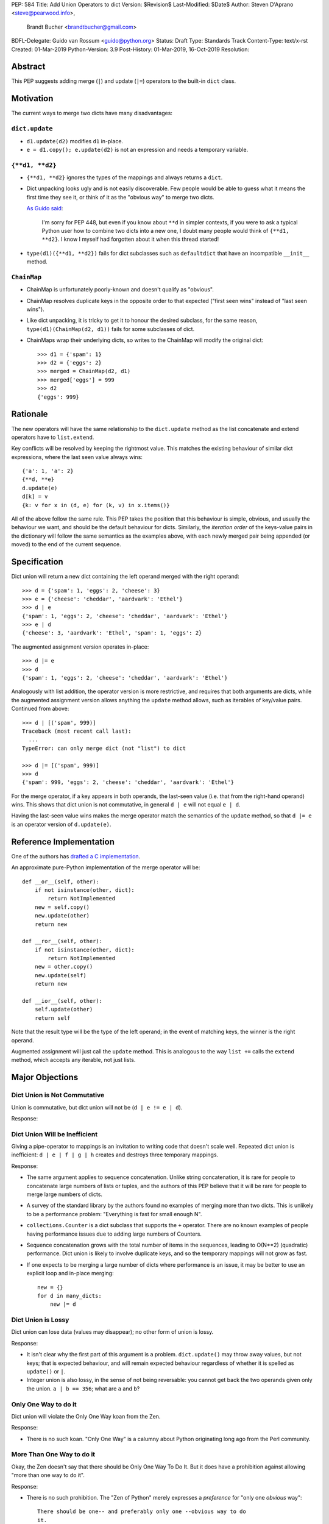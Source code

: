 PEP: 584
Title: Add Union Operators to dict
Version: $Revision$
Last-Modified: $Date$
Author: Steven D'Aprano <steve@pearwood.info>,
        Brandt Bucher <brandtbucher@gmail.com>
BDFL-Delegate: Guido van Rossum <guido@python.org>
Status: Draft
Type: Standards Track
Content-Type: text/x-rst
Created: 01-Mar-2019
Python-Version: 3.9
Post-History: 01-Mar-2019, 16-Oct-2019
Resolution:


Abstract
========

This PEP suggests adding merge (``|``) and update (``|=``) operators
to the built-in ``dict`` class.


Motivation
==========

The current ways to merge two dicts have many disadvantages:


``dict.update``
---------------

- ``d1.update(d2)`` modifies ``d1`` in-place.

- ``e = d1.copy(); e.update(d2)`` is not an expression and needs a
  temporary variable.


``{**d1, **d2}``
----------------

- ``{**d1, **d2}`` ignores the types of the mappings and always
  returns a ``dict``.

- Dict unpacking looks ugly and is not easily discoverable.  Few
  people would be able to guess what it means the first time they see
  it, or think of it as the "obvious way" to merge two dicts.

  `As Guido said
  <https://mail.python.org/archives/list/python-ideas@python.org/message/K4IC74IXE23K4KEL7OUFK3VBC62HGGVF/>`_:

    I'm sorry for PEP 448, but even if you know about ``**d`` in
    simpler contexts, if you were to ask a typical Python user how
    to combine two dicts into a new one, I doubt many people would
    think of ``{**d1, **d2}``. I know I myself had forgotten about
    it when this thread started!

- ``type(d1)({**d1, **d2})`` fails for dict subclasses such as
  ``defaultdict`` that have an incompatible ``__init__`` method.


``ChainMap``
------------

- ChainMap is unfortunately poorly-known and doesn't qualify as
  "obvious".

- ChainMap resolves duplicate keys in the opposite order to that
  expected ("first seen wins" instead of "last seen wins").

- Like dict unpacking, it is tricky to get it to honour the desired
  subclass, for the same reason, ``type(d1)(ChainMap(d2, d1))`` fails
  for some subclasses of dict.

- ChainMaps wrap their underlying dicts, so writes to the ChainMap
  will modify the original dict::

      >>> d1 = {'spam': 1}
      >>> d2 = {'eggs': 2}
      >>> merged = ChainMap(d2, d1)
      >>> merged['eggs'] = 999
      >>> d2
      {'eggs': 999}


Rationale
=========

The new operators will have the same relationship to the
``dict.update`` method as the list concatenate and extend operators
have to ``list.extend``.

Key conflicts will be resolved by keeping the rightmost value.  This
matches the existing behaviour of similar dict expressions, where the
last seen value always wins::

    {'a': 1, 'a': 2}
    {**d, **e}
    d.update(e)
    d[k] = v
    {k: v for x in (d, e) for (k, v) in x.items()}

All of the above follow the same rule.  This PEP takes the position
that this behaviour is simple, obvious, and usually the behaviour we
want, and should be the default behaviour for dicts.  Similarly, the
*iteration order* of the keys-value pairs in the dictionary will
follow the same semantics as the examples above, with each newly
merged pair being appended (or moved) to the end of the current
sequence.


Specification
=============

Dict union will return a new dict containing the left operand merged
with the right operand::

    >>> d = {'spam': 1, 'eggs': 2, 'cheese': 3}
    >>> e = {'cheese': 'cheddar', 'aardvark': 'Ethel'}
    >>> d | e
    {'spam': 1, 'eggs': 2, 'cheese': 'cheddar', 'aardvark': 'Ethel'}
    >>> e | d
    {'cheese': 3, 'aardvark': 'Ethel', 'spam': 1, 'eggs': 2}

The augmented assignment version operates in-place::

    >>> d |= e
    >>> d
    {'spam': 1, 'eggs': 2, 'cheese': 'cheddar', 'aardvark': 'Ethel'}

Analogously with list addition, the operator version is more
restrictive, and requires that both arguments are dicts, while the
augmented assignment version allows anything the ``update`` method
allows, such as iterables of key/value pairs.  Continued from above::

    >>> d | [('spam', 999)]
    Traceback (most recent call last):
      ...
    TypeError: can only merge dict (not "list") to dict

    >>> d |= [('spam', 999)]
    >>> d
    {'spam': 999, 'eggs': 2, 'cheese': 'cheddar', 'aardvark': 'Ethel'}

For the merge operator, if a key appears in both operands, the
last-seen value (i.e.  that from the right-hand operand) wins.  This
shows that dict union is not commutative, in general ``d | e`` will
not equal ``e | d``.

Having the last-seen value wins makes the merge operator match the
semantics of the ``update`` method, so that ``d |= e`` is an operator
version of ``d.update(e)``.


Reference Implementation
========================

One of the authors has `drafted a C implementation
<https://github.com/brandtbucher/cpython/tree/addiction>`_.

An approximate pure-Python implementation of the merge operator will
be::

    def __or__(self, other):
        if not isinstance(other, dict):
            return NotImplemented
        new = self.copy()
        new.update(other)
        return new

    def __ror__(self, other):
        if not isinstance(other, dict):
            return NotImplemented
        new = other.copy()
        new.update(self)
        return new

    def __ior__(self, other):
        self.update(other)
        return self

Note that the result type will be the type of the left operand; in the
event of matching keys, the winner is the right operand.

Augmented assignment will just call the ``update`` method.  This is
analogous to the way ``list +=`` calls the ``extend`` method, which
accepts any iterable, not just lists.


Major Objections
================

Dict Union is Not Commutative
-----------------------------

Union is commutative, but dict union will not be (``d | e != e | d``).

Response:


Dict Union Will be Inefficient
------------------------------

Giving a pipe-operator to mappings is an invitation to writing code
that doesn't scale well.  Repeated dict union is inefficient:
``d | e | f | g | h`` creates and destroys three temporary mappings.

Response:

* The same argument applies to sequence concatenation.  Unlike string
  concatenation, it is rare for people to concatenate large numbers of
  lists or tuples, and the authors of this PEP believe that it will be
  rare for people to merge large numbers of dicts.

* A survey of the standard library by the authors found no examples of
  merging more than two dicts.  This is unlikely to be a performance
  problem: "Everything is fast for small enough N".

* ``collections.Counter`` is a dict subclass that supports the ``+``
  operator.  There are no known examples of people having performance
  issues due to adding large numbers of Counters.

* Sequence concatenation grows with the total number of items in the
  sequences, leading to O(N**2) (quadratic) performance.  Dict union
  is likely to involve duplicate keys, and so the temporary mappings
  will not grow as fast.

* If one expects to be merging a large number of dicts where
  performance is an issue, it may be better to use an explicit loop
  and in-place merging::

      new = {}
      for d in many_dicts:
          new |= d


Dict Union is Lossy
-------------------

Dict union can lose data (values may disappear); no other form of
union is lossy.

Response:

* It isn't clear why the first part of this argument is a problem.
  ``dict.update()`` may throw away values, but not keys; that is
  expected behaviour, and will remain expected behaviour regardless of
  whether it is spelled as ``update()`` or ``|``.

* Integer union is also lossy, in the sense of not being reversable:
  you cannot get back the two operands given only the union.
  ``a | b == 356``; what are ``a`` and ``b``?


Only One Way to do it
---------------------

Dict union will violate the Only One Way koan from the Zen.

Response:

* There is no such koan.  "Only One Way" is a calumny about Python
  originating long ago from the Perl community.


More Than One Way to do it
--------------------------

Okay, the Zen doesn't say that there should be Only One Way To Do It.
But it does have a prohibition against allowing "more than one way to
do it".

Response:

* There is no such prohibition.  The "Zen of Python" merely expresses
  a *preference* for "only one *obvious* way"::

    There should be one-- and preferably only one --obvious way to do
    it.

* The emphasis here is that there should be an obvious way to do "it".
  In the case of dict update operations, there are at least two
  different operations that we might wish to do:

  - *update a dict in place*, in which place the Obvious Way is to use
    the ``update()`` method.  If this proposal is accepted, the ``|=``
    augmented assignment operator will also work, but that is a
    side-effect of how augmented assignments are defined.  Which you
    choose is a matter of taste.

  - *merge two existing dicts into a third, new dict*, in which case
    this PEP proposes that the Obvious Way is to use the ``|`` merge
    operator.

* In practice, this preference for "only one way" is frequently
  violated in Python.  For example, every for loop could be re-written
  as a while loop; every if-expression could be written as an if-else
  statement.  List, set and dict comprehensions could all be replaced
  by generator comprehensions.  Lists offer no fewer than five ways to
  implement concatenation:

  - Concatenation operator: ``a + b``
  - In-place concatenation operator: ``a += b``
  - Slice assignment: ``a[len(a):] = b``
  - Sequence unpacking: ``[*a, *b]``
  - Extend method: ``a.extend(b)``

  We should not be too strict about rejecting useful functionality
  because it violates "only one way".


Dict Union Makes Code Harder to Understand
------------------------------------------

Dict union makes it harder to tell what code means.  To paraphrase the
objection rather than quote anyone in specific: "If I see
``spam | eggs``, I can't tell what it does unless I know what ``spam``
and ``eggs`` are".

Response:

* This is very true.  But it is equally true today, where the use of
  the ``+`` operator could mean any of:

  - numeric addition
  - sequence concatenation
  - ``Counter`` merging
  - any other overloaded operation

  Adding dict merging to the set of possibilities doesn't seem to make
  it *harder* to understand the code.  No more work is required to
  determine that ``spam`` and ``eggs`` are mappings than it would take
  to determine that they are lists, or numbers.  And good naming
  conventions will help::

    width + margin  # probably numeric addition
    prefix + word   # probably string concatenation
    settings + user_prefs  # probably mapping addition


What About the Full set API?
----------------------------

Some people have suggested that dicts are "set like", and should
support the full collection of set operators ``|``, ``&``, ``^`` and
``-``.

This PEP does not take a position on whether dicts should support the
full collection of set operators, and would prefer to leave that for a
later PEP (one of the authors is interested in drafting such a PEP).
For the benefit of any later PEP, a brief summary follows.

Set union, ``|``, has a natural analogy to dict update operation, and
the pipe operator is strongly prefered over ``+`` by many people.  As
described in the section "Rejected semantics", the most natural
behaviour is for the last value seen to win.

Set intersection ``&`` is more problematic.  While it is easy to
determine the intersection of *keys* in two dicts, it is not clear
what to do with the *values*.  For example, given two dicts::

    d1 = {"spam": 1, "eggs": 2}
    d2 = {"ham": 3, "eggs": 4}

it is obvious that the only key of ``d1 & d2`` must be ``"eggs"``.
But there are at least five obvious ways to choose the values:

- first (left-most) value wins: ``2``
- last (right-most) value wins: ``4``
- add/concatenate the values: ``6``
- keep a list of both values: ``[2, 4]``
- raise an exception

but none of them are obviously correct or more useful than the others.
"Last seen wins" has the advantage of consistency with union, but it
isn't clear if that alone is reason enough to choose it.

Set symmetric difference ``^`` is also obvious and natural.  Given the
two dicts above, the symmetric difference ``d1 ^ d2`` would be
``{"spam": 1, "ham": 3}``.

Set difference ``-`` is also obvious and natural, and an earlier
version of this PEP included it in the proposal.  Given the dicts
above, we would have ``d1 - d2`` return ``{"spam": 1}`` and
``d2 - d1`` return ``{"ham": 1}``.


Examples of Candidates For The dict Merging Operators
-----------------------------------------------------

The authors of this PEP did a survey of third party libraries for
dictionary merging which might be candidates for dict union.

(This is a cursory list based on a subset of whatever arbitrary
third-party packages happened to be installed on one of the authors'
computers, and may not reflect the current state of any package.)


From **sympy/abc.py**::

    clash = {}
    clash.update(clash1)
    clash.update(clash2)
    return clash1, clash2, clash

Rewrite as ``return clash1, clash2, clash1 | clash2``.


From **sympy/utilities/runtests.py**::

    globs = globs.copy()
    if extraglobs is not None:
        globs.update(extraglobs)

Rewrite as
``globs = globs | (extraglobs if extraglobs is not None else {})``


From **sympy/printing/fcode.py** and **sympy/printing/ccode.py**::

    self.known_functions = dict(known_functions)
    userfuncs = settings.get('user_functions', {})
    self.known_functions.update(userfuncs)

Rewrite as
``self.known_functions = dict(known_functions) | settings.get('user_functions', {})``


From **sympy/parsing/maxima.py**::

    dct = MaximaHelpers.__dict__.copy()
    dct.update(name_dict)
    obj = sympify(str, locals=dct)

Rewrite as
``obj = sympify(str, locals=MaximaHelpers.__dict__|name_dict)``


From **sphinx/quickstart.py**::

    d.setdefault('release', d['version'])
    d2 = DEFAULT_VALUE.copy()
    d2.update(dict(("ext_"+ext, False) for ext in EXTENSIONS))
    d2.update(d)
    d = d2

Rewrite as
``d = DEFAULT_VALUE | dict(("ext_"+ext, False) for ext in EXTENSIONS) | d``


From **sphinx/highlighting.py**::

    kwargs.update(self.formatter_args)
    return self.formatter(**kwargs)

Rewrite as ``return self.formatter(**(kwargs | self.formatter_args))``


From **sphinx/ext/inheritance_diagram.py**::

    n_attrs = self.default_node_attrs.copy()
    e_attrs = self.default_edge_attrs.copy()
    g_attrs.update(graph_attrs)
    n_attrs.update(node_attrs)
    e_attrs.update(edge_attrs)

Rewrite as::

    g_attrs |= graph_attrs
    n_attrs = self.default_node_attrs | node_attrs
    e_attrs = self.default_edge_attrs | edge_attrs


From **sphinx/ext/doctest.py**::

    new_opt = code[0].options.copy()
    new_opt.update(example.options)
    example.options = new_opt

Rewrite as ``example.options = code[0].options | example.options``


From **sphinx/domains/__init__.py**::

    self.attrs = self.known_attrs.copy()
    self.attrs.update(attrs)

Rewrite as ``self.attrs = self.known_attrs | attrs``


From **requests/sessions.py**::

    merged_setting = dict_class(to_key_val_list(session_setting))
    merged_setting.update(to_key_val_list(request_setting))

Rewrite as
``merged_setting = dict_class(to_key_val_list(session_setting)) | to_key_val_list(request_setting)``


From **matplotlib/legend.py**::

    hm = default_handler_map.copy()
    hm.update(self._handler_map)
    return hm

Rewrite as ``return default_handler_map | self._handler_map``


From **pygments/lexer.py**::

    kwargs.update(lexer.options)
    lx = lexer.__class__(**kwargs)

Rewrite as ``lx = lexer.__class__(**(kwargs | lexer.options))``


From **praw/internal.py**::

    data = {'name': six.text_type(user), 'type': relationship}
    data.update(kwargs)

Rewrite as
``data = {'name': six.text_type(user), 'type': relationship} | kwargs``


From **IPython/zmq/ipkernel.py**::

    aliases = dict(kernel_aliases)
    aliases.update(shell_aliases)

Rewrite as ``aliases = dict(kernel_aliases) | shell_aliases``


From **matplotlib/backends/backend_svg.py**::

    attrib = attrib.copy()
    attrib.update(extra)
    attrib = attrib.items()

Rewrite as ``attrib = (attrib | extra).items()``


From **matplotlib/delaunay/triangulate.py**::

    edges = {}
    edges.update(dict(zip(self.triangle_nodes[border[:,0]][:,1],
                 self.triangle_nodes[border[:,0]][:,2])))
    edges.update(dict(zip(self.triangle_nodes[border[:,1]][:,2],
                 self.triangle_nodes[border[:,1]][:,0])))
    edges.update(dict(zip(self.triangle_nodes[border[:,2]][:,0],
                 self.triangle_nodes[border[:,2]][:,1])))

Rewrite as::

    edges = {}
    edges |= zip(self.triangle_nodes[border[:,0]][:,1],
                 self.triangle_nodes[border[:,0]][:,2])
    edges |= zip(self.triangle_nodes[border[:,1]][:,2],
                 self.triangle_nodes[border[:,1]][:,0])
    edges |= zip(self.triangle_nodes[border[:,2]][:,0],
                 self.triangle_nodes[border[:,2]][:,1])


From **numpy/ma/core.py**::

    _optinfo = {}
    _optinfo.update(getattr(obj, '_optinfo', {}))
    _optinfo.update(getattr(obj, '_basedict', {}))
    if not isinstance(obj, MaskedArray):
        _optinfo.update(getattr(obj, '__dict__', {}))

Rewrite as::

    _optinfo = {}
    _optinfo |= getattr(obj, '_optinfo', {})
    _optinfo |= getattr(obj, '_basedict', {})
    if not isinstance(obj, MaskedArray):
        _optinfo |= getattr(obj, '__dict__', {})


The above examples show that sometimes the ``|`` operator leads to a
clear increase in readability, reducing the number of lines of code
and improving clarity.  However other examples using the ``|``
operator lead to long, complex single expressions, possibly well over
the PEP 8 maximum line length of 80 columns.  As with any other
language feature, the programmer should use their own judgement about
whether ``|`` improves their code.


Rejected Ideas
==============

Rejected Semantics
------------------

There were at least four other proposed solutions for handling
conflicting keys.  These alternatives are left to subclasses of dict.


Raise
'''''

It isn't clear that this behaviour has many use-cases or will be often
useful, but it will likely be annoying as any use of the dict union
operator would have to be guarded with a ``try...except`` clause.


Add the Values (as Counter Does, With ``+``)
''''''''''''''''''''''''''''''''''''''''''''

Too specialised to be used as the default behaviour.


Leftmost Value (First-Seen) Wins
''''''''''''''''''''''''''''''''

It isn't clear that this behaviour has many use-cases.  In fact, one
can simply reverse the order of the arguments::

    d2 | d1  # d1 merged with d2, keeping existing values in d1


Concatenate Values in a List
''''''''''''''''''''''''''''

    {'a': 1} | {'a': 2} == {'a': [1, 2]}

This is likely to be too specialised to be the default.  It is not
clear what to do if the values are already lists::

    {'a': [1, 2]} | {'a': [3, 4]}

Should this give ``{'a': [1, 2, 3, 4]}`` or
``{'a': [[1, 2], [3, 4]]}``?


Rejected Alternatives
---------------------

Use the Left Shift Operator
'''''''''''''''''''''''''''

The ``<<`` operator didn't seem to get much support on Python-Ideas,
but no major objections either.  Perhaps the strongest objection was
Chris Angelico's comment

    The "cuteness" value of abusing the operator to indicate
    information flow got old shortly after C++ did it.


Use a New Left Arrow Operator
'''''''''''''''''''''''''''''

Another suggestion was to create a new operator ``<-``.  Unfortunately
this would be ambiguous, ``d<-e`` could mean ``d merge e`` or
``d less-than minus e``.


Use a Method
''''''''''''

A ``dict.merged()`` method would avoid the need for an operator at
all.  One subtlety is that it would likely need slightly different
implementations when called as an unbound method versus as a bound
method.

As an unbound method, the behaviour could be similar to::

    def merged(cls, *mappings, **kw):
        new = cls()  # Will this work for defaultdict?
        for m in mappings:
            new.update(m)
        new.update(kw)
        return new

As a bound method, the behaviour could be similar to::

    def merged(self, *mappings, **kw):
        new = self.copy()
        for m in mappings:
            new.update(m)
        new.update(kw)
        return new

Advantages

* Arguably, methods are more discoverable than operators.

* The method could accept any number of positional and keyword
  arguments, avoiding the inefficiency of creating temporary dicts.

* Accepts sequences of ``(key, value)`` pairs like the ``update``
  method.

* Being a method, it is easily to override in a subclass if you need
  alternative behaviours such as "first wins", "unique keys", etc.

Disadvantages

* Would likely require a new kind of method decorator which combined
  the behaviour of regular instance methods and ``classmethod``.  It
  would need to be public (but not necessarily a builtin) for those
  needing to override the method.  There is a
  `proof of concept <http://code.activestate.com/recipes/577030>`_.

* It isn't an operator.  Guido discusses `why operators are useful
  <https://mail.python.org/archives/list/python-ideas@python.org/message/52DLME5DKNZYFEETCTRENRNKWJ2B4DD5/>`_.
  For another viewpoint, see `Nick Coghlan's blog post
  <https://www.curiousefficiency.org/posts/2019/03/what-does-x-equals-a-plus-b-mean.html>`_.


Use a Function
''''''''''''''

Instead of a method, use a new built-in function ``merged()``.  One
possible implementation could be something like this::

    def merged(*mappings, **kw):
        if mappings and isinstance(mappings[0], dict):
            # If the first argument is a dict, use its type.
            new = mappings[0].copy()
            mappings = mappings[1:]
        else:
            # No positional arguments, or the first argument is a
            # sequence of (key, value) pairs.
            new = dict()
        for m in mappings:
            new.update(m)
        new.update(kw)
        return new

Disadvantages

* May not be important enough to be a builtin.

* Hard to override behaviour if you need something like "first wins".

An alternative might be to forgo the arbitrary keywords, and take a
single keyword parameter that specifies the behaviour on collisions::

    def merged(*mappings, on_collision=lambda k, v1, v2: v2):
        # implementation left as an exercise to the reader

Advantages

* Most of the same advantages of the method or function solutions
  above.

* Doesn't require a subclass to implement alternative behaviour on
  collisions, just a function.

Disadvantages

* Same as function above.

* Cannot use arbitrary keyword arguments.


Related discussions
===================

`Latest discussion which motivated this PEP
<https://mail.python.org/archives/list/python-ideas@python.org/thread/BHIJX6MHGMMD3S6D7GVTPZQL4N5V7T42>`_

`Ticket on the bug tracker <https://bugs.python.org/issue36144>`_

Merging two dictionaries in an expression is a frequently requested
feature.  For example:

https://stackoverflow.com/questions/38987/how-to-merge-two-dictionaries-in-a-single-expression

https://stackoverflow.com/questions/1781571/how-to-concatenate-two-dictionaries-to-create-a-new-one-in-python

https://stackoverflow.com/questions/6005066/adding-dictionaries-together-python

Occasionally people request alternative behaviour for the merge:

https://stackoverflow.com/questions/1031199/adding-dictionaries-in-python

https://stackoverflow.com/questions/877295/python-dict-add-by-valuedict-2

...including one proposal to treat dicts as `sets of keys
<https://mail.python.org/archives/list/python-ideas@python.org/message/YY3KZZGEX6VEFX5QZJ33P7NTTXGPZQ7N/>`_.

`Ian Lee's proto-PEP <https://lwn.net/Articles/635444/>`_, and
`discussion <https://lwn.net/Articles/635397/>`_ in 2015.  Further
discussion took place on `Python-Ideas
<https://mail.python.org/archives/list/python-ideas@python.org/thread/43OZV3MR4XLFRPCI27I7BB6HVBD25M2E/>`_.

(Observant readers will notice that one of the authors of this PEP was
more skeptical of the idea in 2015.)

Adding `a full complement of operators to dicts
<https://mail.python.org/archives/list/python-ideas@python.org/thread/EKWMDJKMVOJCOROQVHJFQX7W2L55I5RA/>`_.

`Discussion on Y-Combinator <https://news.ycombinator.com/item?id=19314646>`_.

https://treyhunner.com/2016/02/how-to-merge-dictionaries-in-python/

https://code.tutsplus.com/tutorials/how-to-merge-two-python-dictionaries--cms-26230

In direct response to an earlier draft of this PEP, Serhiy Storchaka
raised `a ticket in the bug tracker
<https://bugs.python.org/issue36431>`_ to replace the
``copy(); update()`` idiom with dict unpacking.


Copyright
=========

This document is placed in the public domain or under the
CC0-1.0-Universal license, whichever is more permissive.


..
   Local Variables:
   mode: indented-text
   indent-tabs-mode: nil
   sentence-end-double-space: t
   fill-column: 70
   coding: utf-8
   End:
